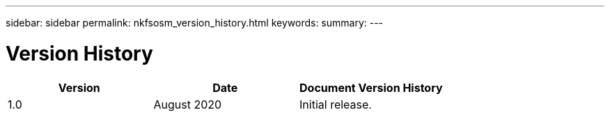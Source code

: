 ---
sidebar: sidebar
permalink: nkfsosm_version_history.html
keywords:
summary:
---

= Version History
:hardbreaks:
:nofooter:
:icons: font
:linkattrs:
:imagesdir: ./media/

//
// This file was created with NDAC Version 2.0 (August 17, 2020)
//
// 2020-10-08 17:14:49.046653
//

|===
|Version |Date |Document Version History

|1.0
|August 2020
|Initial release.
|
|
|
|===
